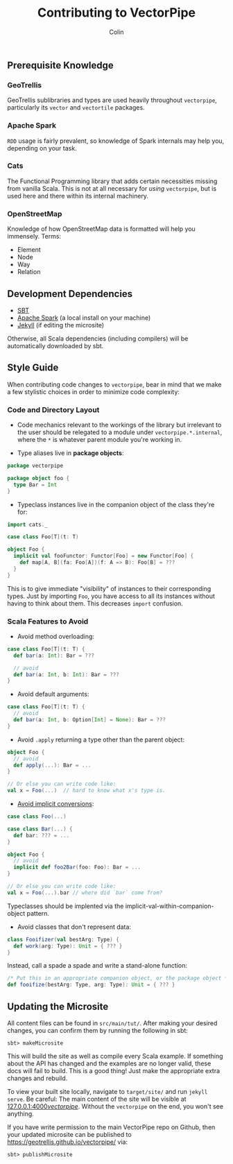 #+TITLE: Contributing to VectorPipe
#+AUTHOR: Colin
#+HTML_HEAD: <link rel="stylesheet" type="text/css" href="/home/colin/code/org-theme.css"/>

** Prerequisite Knowledge

*** GeoTrellis

GeoTrellis sublibraries and types are used heavily throughout ~vectorpipe~,
particularly its ~vector~ and ~vectortile~ packages.

*** Apache Spark

~RDD~ usage is fairly prevalent, so knowledge of Spark internals may help
you, depending on your task.

*** Cats

The Functional Programming library that adds certain necessities missing
from vanilla Scala. This is not at all necessary for /using/ ~vectorpipe~,
but is used here and there within its internal machinery.

*** OpenStreetMap

Knowledge of how OpenStreetMap data is formatted will help you immensely. Terms:

- Element
- Node
- Way
- Relation

** Development Dependencies

- [[http://www.scala-sbt.org/][SBT]]
- [[https://spark.apache.org/][Apache Spark]] (a local install on your machine)
- [[https://jekyllrb.com/][Jekyll]] (if editing the microsite)

Otherwise, all Scala dependencies (including compilers) will be
automatically downloaded by sbt.

** Style Guide

When contributing code changes to ~vectorpipe~, bear in mind that we make a
few stylistic choices in order to minimize code complexity:

*** Code and Directory Layout

- Code mechanics relevant to the workings of the library but irrelevant to the
  user should be relegated to a module under ~vectorpipe.*.internal~, where
  the ~*~ is whatever parent module you're working in.

- Type aliases live in *package objects*:

#+BEGIN_SRC scala
  package vectorpipe

  package object foo {
    type Bar = Int
  }
#+END_SRC

- Typeclass instances live in the companion object of the class they're for:

#+BEGIN_SRC scala
  import cats._

  case class Foo[T](t: T)

  object Foo {
    implicit val fooFunctor: Functor[Foo] = new Functor[Foo] {
      def map[A, B](fa: Foo[A])(f: A => B): Foo[B] = ???
    }
  }
#+END_SRC

This is to give immediate "visibility" of instances to their corresponding
types. Just by importing ~Foo~, you have access to all its instances without
having to think about them. This decreases ~import~ confusion.

*** Scala Features to Avoid

- Avoid method overloading:

#+BEGIN_SRC scala
  case class Foo[T](t: T) {
    def bar(a: Int): Bar = ???

    // avoid
    def bar(a: Int, b: Int): Bar = ???
  }
#+END_SRC

- Avoid default arguments:

#+BEGIN_SRC scala
  case class Foo[T](t: T) {
    // avoid
    def bar(a: Int, b: Option[Int] = None): Bar = ???
  }
#+END_SRC

- Avoid ~.apply~ returning a type other than the parent object:

#+BEGIN_SRC scala
  object Foo {
    // avoid
    def apply(...): Bar = ...
  }

  // Or else you can write code like:
  val x = Foo(...)  // hard to know what x's type is.
#+END_SRC

- [[https://github.com/circe/circe/blame/master/DESIGN.md#L77][Avoid implicit conversions]]:

#+BEGIN_SRC scala
  case class Foo(...)

  case class Bar(...) {
    def bar: ??? = ...
  }

  object Foo {
    // avoid
    implicit def foo2Bar(foo: Foo): Bar = ...
  }

  // Or else you can write code like:
  val x = Foo(...).bar // where did `bar` come from?
#+END_SRC

Typeclasses should be implented via the implicit-val-within-companion-object
pattern.

- Avoid classes that don't represent data:

#+BEGIN_SRC scala
  class Fooifizer(val bestArg: Type) {
    def work(arg: Type): Unit = { ??? }
  }
#+END_SRC

Instead, call a spade a spade and write a stand-alone function:

#+BEGIN_SRC scala
  /* Put this in an appropriate companion object, or the package object */
  def fooifize(bestArg: Type, arg: Type): Unit = { ??? }
#+END_SRC

** Updating the Microsite

All content files can be found in ~src/main/tut/~. After making your desired
changes, you can confirm them by running the following in sbt:

#+BEGIN_EXAMPLE
sbt> makeMicrosite
#+END_EXAMPLE

This will build the site as well as compile every Scala example. If
something about the API has changed and the examples are no longer valid,
these docs will fail to build. This is a good thing! Just make the
appropriate extra changes and rebuild.

To view your built site locally, navigate to ~target/site/~ and run ~jekyll
serve~. Be careful: The main content of the site will be visible at
[[http://127.0.0.1:4000/vectorpipe/][127.0.0.1:4000/vectorpipe/]]. Without
the ~vectorpipe~ on the end, you won't see anything.

If you have write permission to the main VectorPipe repo on Github, then
your updated microsite can be published to
[[https://geotrellis.github.io/vectorpipe/]] via:

#+BEGIN_EXAMPLE
sbt> publishMicrosite
#+END_EXAMPLE
